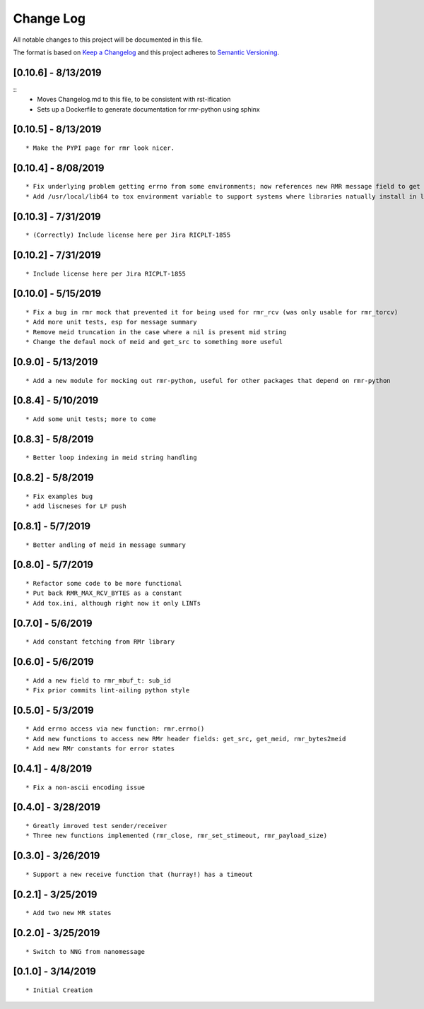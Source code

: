 Change Log
==========

All notable changes to this project will be documented in this file.

The format is based on `Keep a Changelog <http://keepachangelog.com/>`__
and this project adheres to `Semantic
Versioning <http://semver.org/>`__.

[0.10.6] - 8/13/2019
--------------------

::
   * Moves Changelog.md to this file, to be consistent with rst-ification
   * Sets up a Dockerfile to generate documentation for rmr-python using sphinx


[0.10.5] - 8/13/2019
--------------------

::

   * Make the PYPI page for rmr look nicer.

.. _section-1:

[0.10.4] - 8/08/2019
--------------------

::

   * Fix underlying problem getting errno from some environments; now references new RMR message field to get errno value.
   * Add /usr/local/lib64 to tox environment variable to support systems where libraries natually install in lib64 rather than lib.

.. _section-2:

[0.10.3] - 7/31/2019
--------------------

::

   * (Correctly) Include license here per Jira RICPLT-1855

.. _section-3:

[0.10.2] - 7/31/2019
--------------------

::

   * Include license here per Jira RICPLT-1855

.. _section-4:

[0.10.0] - 5/15/2019
--------------------

::

   * Fix a bug in rmr mock that prevented it for being used for rmr_rcv (was only usable for rmr_torcv)
   * Add more unit tests, esp for message summary
   * Remove meid truncation in the case where a nil is present mid string
   * Change the defaul mock of meid and get_src to something more useful

.. _section-5:

[0.9.0] - 5/13/2019
-------------------

::

   * Add a new module for mocking out rmr-python, useful for other packages that depend on rmr-python

.. _section-6:

[0.8.4] - 5/10/2019
-------------------

::

   * Add some unit tests; more to come

.. _section-7:

[0.8.3] - 5/8/2019
------------------

::

   * Better loop indexing in meid string handling

.. _section-8:

[0.8.2] - 5/8/2019
------------------

::

   * Fix examples bug
   * add liscneses for LF push

.. _section-9:

[0.8.1] - 5/7/2019
------------------

::

   * Better andling of meid in message summary

.. _section-10:

[0.8.0] - 5/7/2019
------------------

::

   * Refactor some code to be more functional
   * Put back RMR_MAX_RCV_BYTES as a constant
   * Add tox.ini, although right now it only LINTs

.. _section-11:

[0.7.0] - 5/6/2019
------------------

::

   * Add constant fetching from RMr library

.. _section-12:

[0.6.0] - 5/6/2019
------------------

::

   * Add a new field to rmr_mbuf_t: sub_id
   * Fix prior commits lint-ailing python style

.. _section-13:

[0.5.0] - 5/3/2019
------------------

::

   * Add errno access via new function: rmr.errno()
   * Add new functions to access new RMr header fields: get_src, get_meid, rmr_bytes2meid
   * Add new RMr constants for error states

.. _section-14:

[0.4.1] - 4/8/2019
------------------

::

   * Fix a non-ascii encoding issue

.. _section-15:

[0.4.0] - 3/28/2019
-------------------

::

   * Greatly imroved test sender/receiver
   * Three new functions implemented (rmr_close, rmr_set_stimeout, rmr_payload_size)

.. _section-16:

[0.3.0] - 3/26/2019
-------------------

::

   * Support a new receive function that (hurray!) has a timeout

.. _section-17:

[0.2.1] - 3/25/2019
-------------------

::

   * Add two new MR states

.. _section-18:

[0.2.0] - 3/25/2019
-------------------

::

   * Switch to NNG from nanomessage

.. _section-19:

[0.1.0] - 3/14/2019
-------------------

::

   * Initial Creation
